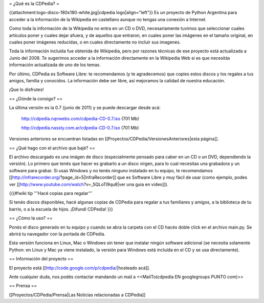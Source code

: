 = ¿Qué es la CDPedia? =

{{attachment:logo-disco-180x180-white.jpg|cdpedia logo|align="left"}} Es un proyecto de Python Argentina para acceder a la información de la Wikipedia en castellano aunque no tengas una conexión a Internet.

Como toda la información de la Wikipedia no entra en un CD o DVD, necesariamente tuvimos que seleccionar cuales artículos poner y cuales dejar afuera, y de aquellos que entraron, en cuales poner las imágenes en el tamaño original, en cuales poner imágenes reducidas, o en cuales directamente no incluir sus imagenes.

Toda la información incluída fue obtenida de Wikipedia, pero por razones técnicas de ese proyecto está actualizada a Junio del 2008. Te sugerimos acceder a la información directamente en la Wikipedia Web si es que necesitás información actualizada de uno de los temas.

Por último, CDPedia es Software Libre: te recomendamos (y te agradecemos) que copies estos discos y los regales a tus amigos, familia y conocidos. La información debe ser libre, así mejoramos la calidad de nuestra educación.

¡Que lo disfrutes!


== ¿Dónde la consigo? ==

La última versión es la 0.7 (junio de 2011) y se puede descargar desde acá: 

 http://cdpedia.nqnwebs.com/cdpedia-CD-0.7.iso   (701 Mb) 

 http://cdpedia.nassty.com.ar/cdpedia-CD-0.7.iso   (701 Mb) 

Versiones anteriores se encuentran listadas en [[Proyectos/CDPedia/VersionesAnteriores|esta página]]. 

== ¿Qué hago con el archivo que bajé? ==

El archivo descargado es una imágen de disco (especialmente pensado para caber en un CD o un DVD, dependiendo la versión). Lo primero que tenés que hacer es grabarlo a un disco virgen, para lo cual necesitas una grabadora y un software para grabar. Si usas Windows y no tenés ninguno instalado en tu equipo, te recomendamos [[http://infrarecorder.org/?page_id=5|InfraRecorder]] que es Software Libre y muy fácil de usar (como ejemplo, podes ver [[http://www.youtube.com/watch?v=_5QLoTl9qu8|ver una guia en video]]). 

{{{#!wiki tip
'''Hacé copias para regalar'''

Si tenés discos disponibles, hacé algunas copias de CDPedia para regalar a tus familiares y amigos, a la biblioteca de tu barrio, o a la escuela de hijos. ¡Difundí CDPedia!
}}}


== ¿Cómo la uso? ==

Ponés el disco generado en tu equipo y cuando se abra la carpeta con el CD hacés doble click en el archivo main.py. Se abrirá tu navegador con la portada de CDPedia. 

Esta versión funciona en Linux, Mac o Windows sin tener que instalar ningún software adicional (se necesita solamente Python: en Linux y Mac ya viene instalado, la versión para Windows está incluída en el CD y se usa directamente).

== Información del proyecto ==

El proyecto está [[http://code.google.com/p/cdpedia/|hosteado acá]].

Ante cualquier duda, nos podés contactar mandando un mail a <<MailTo(cdpedia EN googlegroups PUNTO com)>>

== Prensa ==

[[Proyectos/CDPedia/Prensa|Las Noticias relacionadas a CDPedia]] 
